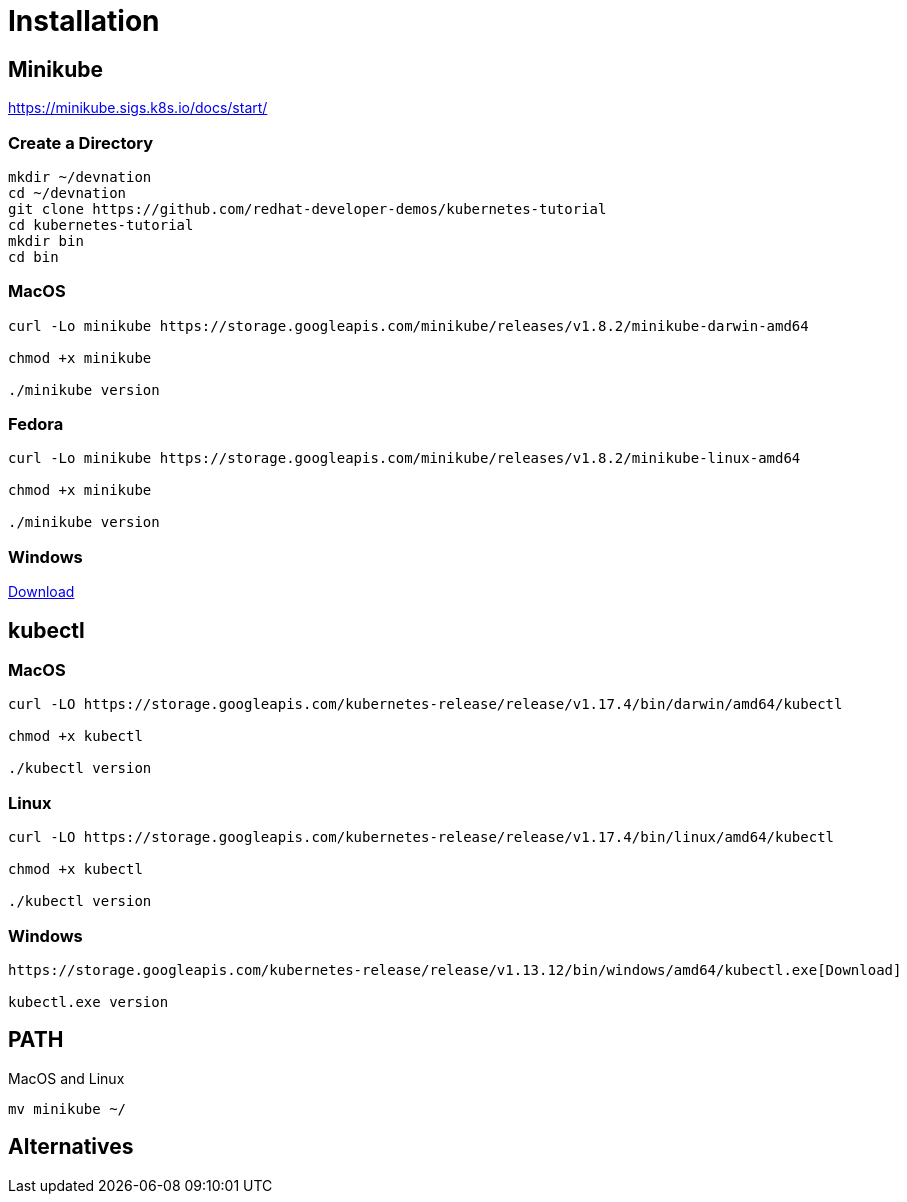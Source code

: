 = Installation

== Minikube

https://minikube.sigs.k8s.io/docs/start/

=== Create a Directory

----
mkdir ~/devnation
cd ~/devnation
git clone https://github.com/redhat-developer-demos/kubernetes-tutorial
cd kubernetes-tutorial
mkdir bin
cd bin

----

=== MacOS
----
curl -Lo minikube https://storage.googleapis.com/minikube/releases/v1.8.2/minikube-darwin-amd64

chmod +x minikube

./minikube version
----

=== Fedora
----
curl -Lo minikube https://storage.googleapis.com/minikube/releases/v1.8.2/minikube-linux-amd64

chmod +x minikube

./minikube version
----

=== Windows

https://github.com/kubernetes/minikube/releases/download/v1.8.2/minikube-windows-amd64.exe[Download]


== kubectl

=== MacOS
----
curl -LO https://storage.googleapis.com/kubernetes-release/release/v1.17.4/bin/darwin/amd64/kubectl 

chmod +x kubectl

./kubectl version
----

=== Linux
----
curl -LO https://storage.googleapis.com/kubernetes-release/release/v1.17.4/bin/linux/amd64/kubectl 

chmod +x kubectl

./kubectl version
----

=== Windows
----
https://storage.googleapis.com/kubernetes-release/release/v1.13.12/bin/windows/amd64/kubectl.exe[Download]

kubectl.exe version
----

== PATH

MacOS and Linux
----

mv minikube ~/
----

== Alternatives